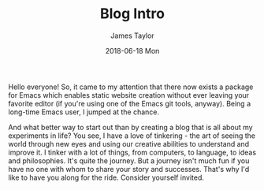 #+TITLE:       Blog Intro
#+AUTHOR:      James Taylor
#+EMAIL:       james@openmail.cc
#+DATE:        2018-06-18 Mon
#+URI:         /blog/%y/%m/%d/blog-intro
#+KEYWORDS:    blog, intro
#+TAGS:        blog, intro
#+LANGUAGE:    en
#+OPTIONS:     H:3 num:nil toc:nil \n:nil ::t |:t ^:nil -:nil f:t *:t <:t
#+DESCRIPTION: Blog Intro
Hello everyone! So, it came to my attention that there now exists a package for Emacs which enables static website creation without ever leaving your favorite editor (if you're using one of the Emacs git tools, anyway). Being a long-time Emacs user, I jumped at the chance.

And what better way to start out than by creating a blog that is all about my experiments in life? You see, I have a love of tinkering - the art of seeing the world through new eyes and using our creative abilities to understand and improve it. I tinker with a lot of things, from computers, to language, to ideas and philosophies. It's quite the journey. But a journey isn't much fun if you have no one with whom to share your story and successes. That's why I'd like to have you along for the ride. Consider yourself invited.  
